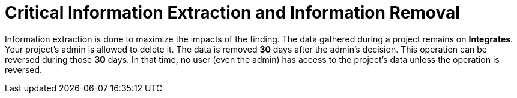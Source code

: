 :slug: use-cases/one-shot/critical-information/
:description: In this page we present our One Shot Hacking service, which aims to detect and report all vulnerabilities and security issues within your application. The rigorous inspection of our team allow us to detect all existing security findings with no false positives.
:keywords: Fluid Attacks, Services, Continuous Hacking, Ethical Hacking, Pentesting, Security.
:category: one-shot
:section: One-Shot Hacking
:template: feature

= Critical Information Extraction and Information Removal

Information extraction is done to maximize the impacts of the finding.
The data gathered during a project remains on *Integrates*.
Your project's admin is allowed to delete it.
The data is removed *30* days after the admin's decision.
This operation can be reversed during those *30* days.
In that time, no user (even the admin) has access to the project's data
unless the operation is reversed.
